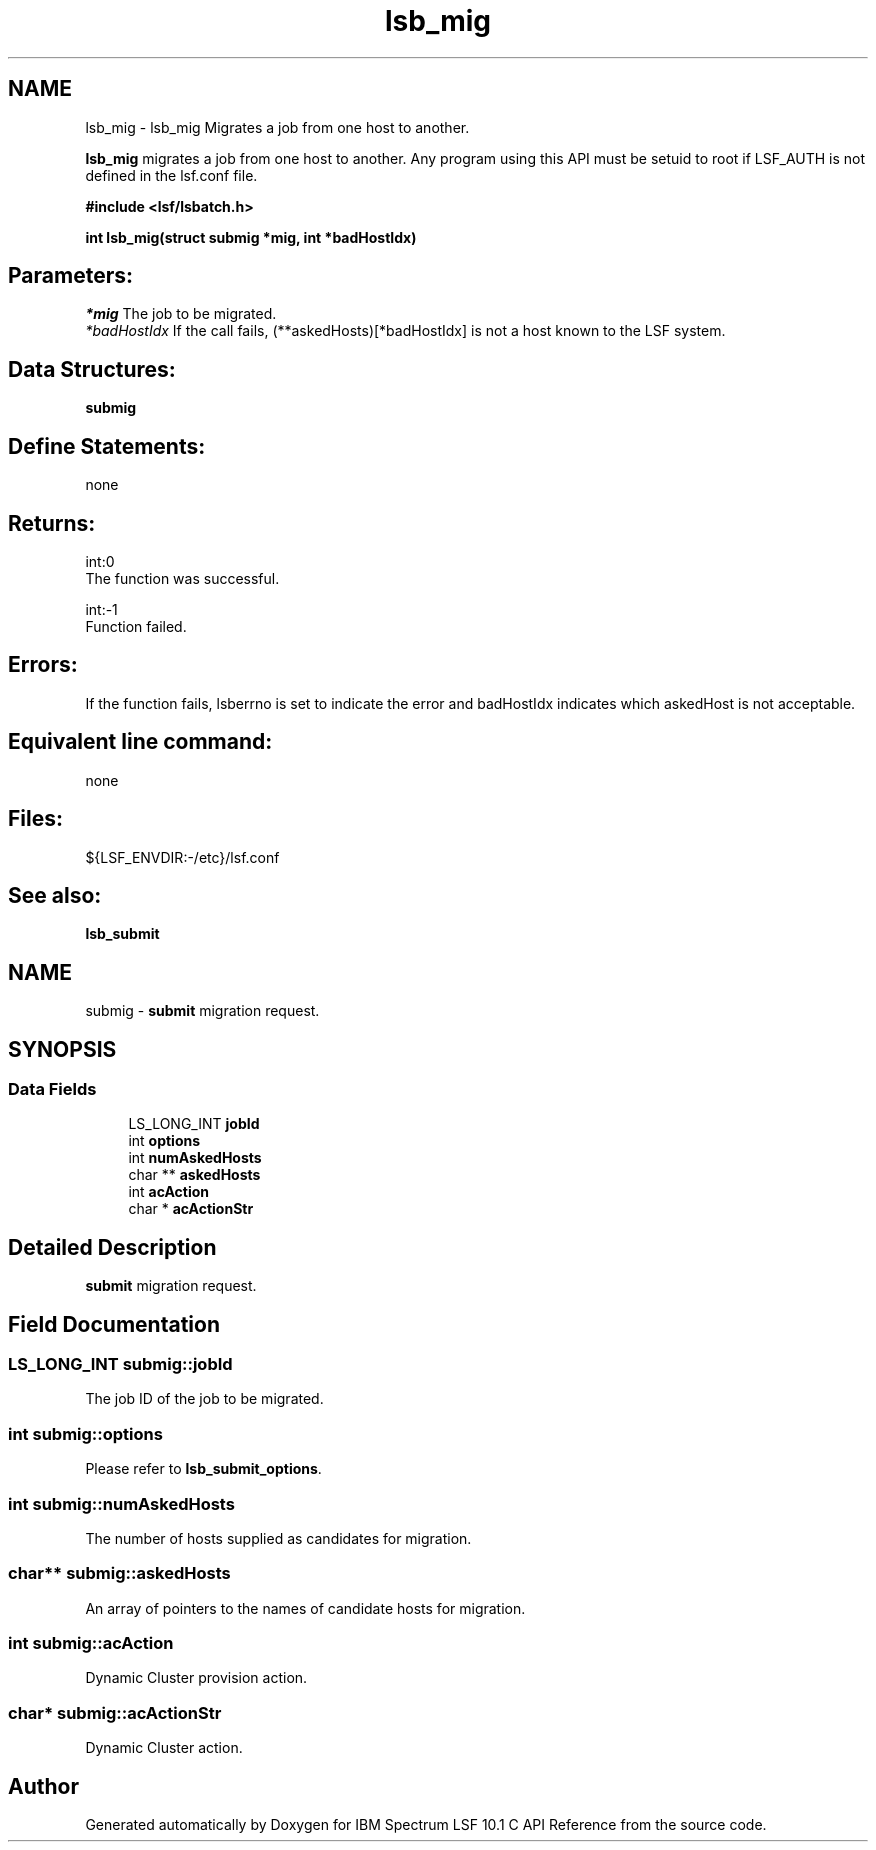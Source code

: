 .TH "lsb_mig" 3 "10 Jun 2021" "Version 10.1" "IBM Spectrum LSF 10.1 C API Reference" \" -*- nroff -*-
.ad l
.nh
.SH NAME
lsb_mig \- lsb_mig 
Migrates a job from one host to another.
.PP
\fBlsb_mig\fP migrates a job from one host to another. Any program using this API must be setuid to root if LSF_AUTH is not defined in the lsf.conf file.
.PP
\fB#include <lsf/lsbatch.h>\fP
.PP
\fB int lsb_mig(struct submig *mig, int *badHostIdx)\fP
.PP
.SH "Parameters:"
\fI*mig\fP The job to be migrated. 
.br
\fI*badHostIdx\fP If the call fails, (**askedHosts)[*badHostIdx] is not a host known to the LSF system.
.PP
.SH "Data Structures:" 
.PP
\fBsubmig\fP
.PP
.SH "Define Statements:" 
.PP
none
.PP
.SH "Returns:"
int:0 
.br
 The function was successful. 
.PP
int:-1 
.br
 Function failed.
.PP
.SH "Errors:" 
.PP
If the function fails, lsberrno is set to indicate the error and badHostIdx indicates which askedHost is not acceptable.
.PP
.SH "Equivalent line command:" 
.PP
none
.PP
.SH "Files:" 
.PP
${LSF_ENVDIR:-/etc}/lsf.conf
.PP
.SH "See also:"
\fBlsb_submit\fP 
.PP

.ad l
.nh
.SH NAME
submig \- \fBsubmit\fP migration request.  

.PP
.SH SYNOPSIS
.br
.PP
.SS "Data Fields"

.in +1c
.ti -1c
.RI "LS_LONG_INT \fBjobId\fP"
.br
.ti -1c
.RI "int \fBoptions\fP"
.br
.ti -1c
.RI "int \fBnumAskedHosts\fP"
.br
.ti -1c
.RI "char ** \fBaskedHosts\fP"
.br
.ti -1c
.RI "int \fBacAction\fP"
.br
.ti -1c
.RI "char * \fBacActionStr\fP"
.br
.in -1c
.SH "Detailed Description"
.PP 
\fBsubmit\fP migration request. 
.SH "Field Documentation"
.PP 
.SS "LS_LONG_INT \fBsubmig::jobId\fP"
.PP
The job ID of the job to be migrated. 
.PP

.SS "int \fBsubmig::options\fP"
.PP
Please refer to \fBlsb_submit_options\fP. 
.PP

.SS "int \fBsubmig::numAskedHosts\fP"
.PP
The number of hosts supplied as candidates for migration. 
.PP

.SS "char** \fBsubmig::askedHosts\fP"
.PP
An array of pointers to the names of candidate hosts for migration. 
.PP

.SS "int \fBsubmig::acAction\fP"
.PP
Dynamic Cluster provision action. 
.PP
.SS "char* \fBsubmig::acActionStr\fP"
.PP
Dynamic Cluster action. 
.PP


.SH "Author"
.PP 
Generated automatically by Doxygen for IBM Spectrum LSF 10.1 C API Reference from the source code.
